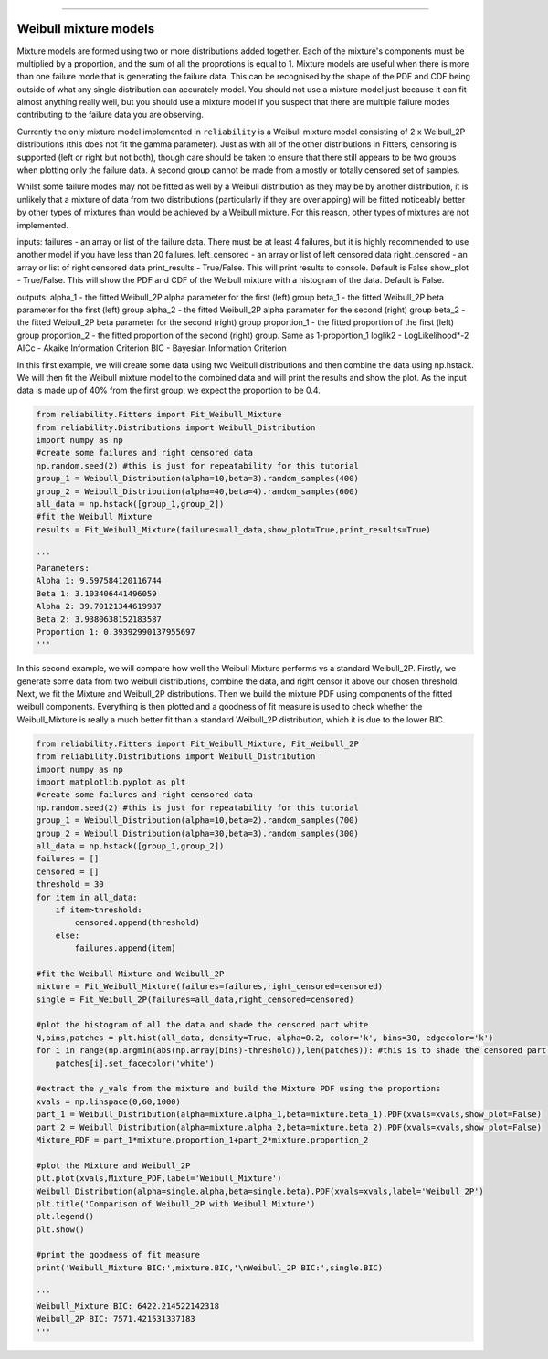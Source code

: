 .. _code_directive:

.. image:: images/logo.png

-------------------------------------

Weibull mixture models
''''''''''''''''''''''

Mixture models are formed using two or more distributions added together. Each of the mixture's components must be multiplied by a proportion, and the sum of all the proprotions is equal to 1. Mixture models are useful when there is more than one failure mode that is generating the failure data. This can be recognised by the shape of the PDF and CDF being outside of what any single distribution can accurately model. You should not use a mixture model just because it can fit almost anything really well, but you should use a mixture model if you suspect that there are multiple failure modes contributing to the failure data you are observing.

Currently the only mixture model implemented in ``reliability`` is a Weibull mixture model consisting of 2 x Weibull_2P distributions (this does not fit the gamma parameter). Just as with all of the other distributions in Fitters, censoring is supported (left or right but not both), though care should be taken to ensure that there still appears to be two groups when plotting only the failure data. A second group cannot be made from a mostly or totally censored set of samples.

Whilst some failure modes may not be fitted as well by a Weibull distribution as they may be by another distribution, it is unlikely that a mixture of data from two distributions (particularly if they are overlapping) will be fitted noticeably better by other types of mixtures than would be achieved by a Weibull mixture. For this reason, other types of mixtures are not implemented.
 
inputs:
failures - an array or list of the failure data. There must be at least 4 failures, but it is highly recommended to use another model if you have less than 20 failures.
left_censored - an array or list of left censored data
right_censored - an array or list of right censored data
print_results - True/False. This will print results to console. Default is False
show_plot - True/False. This will show the PDF and CDF of the Weibull mixture with a histogram of the data. Default is False.
 
outputs:
alpha_1 - the fitted Weibull_2P alpha parameter for the first (left) group
beta_1 - the fitted Weibull_2P beta parameter for the first (left) group
alpha_2 - the fitted Weibull_2P alpha parameter for the second (right) group
beta_2 - the fitted Weibull_2P beta parameter for the second (right) group
proportion_1 - the fitted proportion of the first (left) group
proportion_2 - the fitted proportion of the second (right) group. Same as 1-proportion_1
loglik2 - LogLikelihood*-2
AICc - Akaike Information Criterion
BIC - Bayesian Information Criterion

In this first example, we will create some data using two Weibull distributions and then combine the data using np.hstack. We will then fit the Weibull mixture model to the combined data and will print the results and show the plot. As the input data is made up of 40% from the first group, we expect the proportion to be 0.4.

.. code:: python

    from reliability.Fitters import Fit_Weibull_Mixture
    from reliability.Distributions import Weibull_Distribution
    import numpy as np
    #create some failures and right censored data
    np.random.seed(2) #this is just for repeatability for this tutorial
    group_1 = Weibull_Distribution(alpha=10,beta=3).random_samples(400)
    group_2 = Weibull_Distribution(alpha=40,beta=4).random_samples(600)
    all_data = np.hstack([group_1,group_2])
    #fit the Weibull Mixture
    results = Fit_Weibull_Mixture(failures=all_data,show_plot=True,print_results=True)

    '''
    Parameters: 
    Alpha 1: 9.597584120116744 
    Beta 1: 3.103406441496059 
    Alpha 2: 39.70121344619987 
    Beta 2: 3.9380638152183587 
    Proportion 1: 0.39392990137955697
    '''

.. image:: images/Weibull Mixture_1.png

In this second example, we will compare how well the Weibull Mixture performs vs a standard Weibull_2P. Firstly, we generate some data from two weibull distributions, combine the data, and right censor it above our chosen threshold. Next, we fit the Mixture and Weibull_2P distributions. Then we build the mixture PDF using components of the fitted weibull components. Everything is then plotted and a goodness of fit measure is used to check whether the Weibull_Mixture is really a much better fit than a standard Weibull_2P distribution, which it is due to the lower BIC.

.. code:: python
  
    from reliability.Fitters import Fit_Weibull_Mixture, Fit_Weibull_2P
    from reliability.Distributions import Weibull_Distribution
    import numpy as np
    import matplotlib.pyplot as plt
    #create some failures and right censored data
    np.random.seed(2) #this is just for repeatability for this tutorial
    group_1 = Weibull_Distribution(alpha=10,beta=2).random_samples(700)
    group_2 = Weibull_Distribution(alpha=30,beta=3).random_samples(300)
    all_data = np.hstack([group_1,group_2])
    failures = []
    censored = []
    threshold = 30
    for item in all_data:
        if item>threshold:
            censored.append(threshold)
        else:
            failures.append(item)

    #fit the Weibull Mixture and Weibull_2P
    mixture = Fit_Weibull_Mixture(failures=failures,right_censored=censored)
    single = Fit_Weibull_2P(failures=all_data,right_censored=censored)

    #plot the histogram of all the data and shade the censored part white
    N,bins,patches = plt.hist(all_data, density=True, alpha=0.2, color='k', bins=30, edgecolor='k')
    for i in range(np.argmin(abs(np.array(bins)-threshold)),len(patches)): #this is to shade the censored part of the histogram as white
        patches[i].set_facecolor('white')
    
    #extract the y_vals from the mixture and build the Mixture PDF using the proportions
    xvals = np.linspace(0,60,1000)
    part_1 = Weibull_Distribution(alpha=mixture.alpha_1,beta=mixture.beta_1).PDF(xvals=xvals,show_plot=False)
    part_2 = Weibull_Distribution(alpha=mixture.alpha_2,beta=mixture.beta_2).PDF(xvals=xvals,show_plot=False)
    Mixture_PDF = part_1*mixture.proportion_1+part_2*mixture.proportion_2
    
    #plot the Mixture and Weibull_2P
    plt.plot(xvals,Mixture_PDF,label='Weibull_Mixture')
    Weibull_Distribution(alpha=single.alpha,beta=single.beta).PDF(xvals=xvals,label='Weibull_2P')
    plt.title('Comparison of Weibull_2P with Weibull Mixture')
    plt.legend()
    plt.show()
    
    #print the goodness of fit measure
    print('Weibull_Mixture BIC:',mixture.BIC,'\nWeibull_2P BIC:',single.BIC)

    '''
    Weibull_Mixture BIC: 6422.214522142318 
    Weibull_2P BIC: 7571.421531337183
    '''

.. image:: images/Weibull_mixture_vs_Weibull_2P
